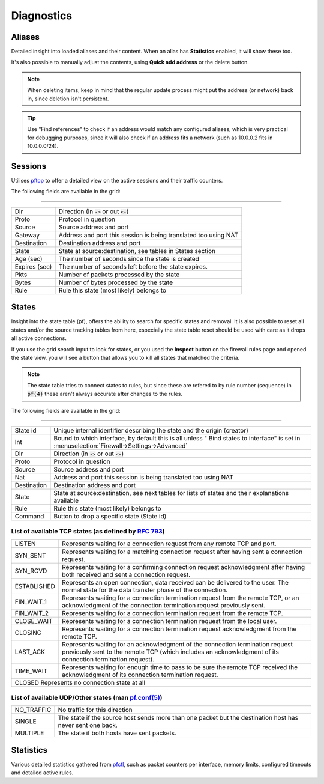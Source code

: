 ===========
Diagnostics
===========

-----------------------------------------
Aliases
-----------------------------------------

Detailed insight into loaded aliases and their content. When an alias has **Statistics** enabled, it will show these
too.

It's also possible to manually adjust the contents, using **Quick add address** or the delete button.

.. Note::

    When deleting items, keep in mind that the regular update process might put the address (or network) back in, since
    deletion isn't persistent.

.. Tip::

    Use "Find references" to check if an address would match any configured aliases, which is very practical for debugging
    purposes, since it will also check if an address fits a network (such as 10.0.0.2 fits in 10.0.0.0/24).

-----------------------------------------
Sessions
-----------------------------------------

Utilises `pftop <https://www.freebsd.org/cgi/man.cgi?query=pftop>`__ to offer a detailed view on the active sessions
and their traffic counters.

The following fields are available in the grid:

==========================================================================================================================

========================= ================================================================================================
Dir                       Direction (in :code:`->` or out :code:`<-`)
Proto                     Protocol in question
Source                    Source address and port
Gateway                   Address and port this session is being translated too using NAT
Destination               Destination address and port
State                     State at source:destination, see tables in States section
Age (sec)                 The number of seconds since the state is created
Expires (sec)             The number of seconds left before the state expires.
Pkts                      Number of packets processed by the state
Bytes                     Number of bytes processed by the state
Rule                      Rule this state (most likely) belongs to
========================= ================================================================================================



-----------------------------------------
States
-----------------------------------------

Insight into the state table (pf), offers the ability to search for specific states and removal.
It is also possible to reset all states and/or the source tracking tables from here, especially the state table
reset should be used with care as it drops all active connections.

If you use the grid search input to look for states, or you used the **Inspect** button on the firewall rules page and
opened the state view, you will see a button that allows you to kill all states that matched the criteria.

.. Note::

    The state table tries to connect states to rules, but since these are refered to by rule number (sequence) in :code:`pf(4)`
    these aren't always accurate after changes to the rules.

The following fields are available in the grid:

==========================================================================================================================

========================= ================================================================================================
State id                  Unique internal identifier describing the state and the origin (creator)
Int                       Bound to which interface, by default this is all unless " Bind states to interface" is set
                          in :menuselection:`Firewall->Settings->Advanced`
Dir                       Direction (in :code:`->` or out :code:`<-`)
Proto                     Protocol in question
Source                    Source address and port
Nat                       Address and port this session is being translated too using NAT
Destination               Destination address and port
State                     State at source:destination,
                          see next tables for lists of states and their explanations available
Rule                      Rule this state (most likely) belongs to
Command                   Button to drop a specific state (State id)
========================= ================================================================================================


List of available TCP states (as defined by `RFC 793 <https://www.rfc-editor.org/rfc/rfc793>`__)
==========================================================================================================================

========================= ================================================================================================
LISTEN                    Represents waiting for a connection request from any remote TCP and port.
SYN_SENT                  Represents waiting for a matching connection request after having sent a connection request.
SYN_RCVD                  Represents waiting for a confirming connection request acknowledgment
                          after having both received and sent a connection request.
ESTABLISHED               Represents an open connection, data received can be delivered to the user.
                          The normal state for the data transfer phase of the connection.
FIN_WAIT_1                Represents waiting for a connection termination request from the remote TCP,
                          or an acknowledgment of the connection termination request previously sent.
FIN_WAIT_2                Represents waiting for a connection termination request from the remote TCP.
CLOSE_WAIT                Represents waiting for a connection termination request from the local user.
CLOSING                   Represents waiting for a connection termination request acknowledgment from the remote TCP.
LAST_ACK                  Represents waiting for an acknowledgment of the connection termination request
                          previously sent to the remote TCP (which includes an acknowledgment of
                          its connection termination request).
TIME_WAIT                 Represents waiting for enough time to pass to be sure the remote TCP received the
                          acknowledgment of its connection termination request.
CLOSED                    Represents no connection state at all
==========================================================================================================================

List of available UDP/Other states (man `pf.conf(5) <https://www.freebsd.org/cgi/man.cgi?pf.conf(5)>`__)
==========================================================================================================================

========================= ================================================================================================
NO_TRAFFIC                No traffic for this direction
SINGLE                    The state if the source host sends more than one packet but the destination host has never sent one back.
MULTIPLE                  The state if both hosts have sent packets.
========================= ================================================================================================


-----------------------------------------
Statistics
-----------------------------------------

Various detailed statistics gathered from `pfctl <https://www.freebsd.org/cgi/man.cgi?query=pfctl>`__,
such as packet counters per interface, memory limits, configured timeouts and detailed active rules.
